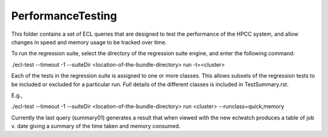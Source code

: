 ..  HPCC SYSTEMS software Copyright (C) 2013 HPCC Systems.
..
..  Licensed under the Apache License, Version 2.0 (the "License");
..  you may not use this file except in compliance with the License.
..  You may obtain a copy of the License at
..
..     http://www.apache.org/licenses/LICENSE-2.0
..
..  Unless required by applicable law or agreed to in writing, software
..  distributed under the License is distributed on an "AS IS" BASIS,
..  WITHOUT WARRANTIES OR CONDITIONS OF ANY KIND, either express or implied.
..  See the License for the specific language governing permissions and
..  limitations under the License.

PerformanceTesting
==================

This folder contains a set of ECL queries that are designed to test the performance of the HPCC system,
and allow changes in speed and memory usage to be tracked over time.

To run the regression suite, select the directory of the regression suite engine, and
enter the following command:

./ecl-test --timeout -1 --suiteDir <location-of-the-bundle-directory> run -t=<cluster>

Each of the tests in the regression suite is assigned to one or more classes.  This allows subsets of the
regression tests to be included or excluded for a particular run.  Full details of the different classes is included
in TestSummary.rst.

E.g.,

./ecl-test --timeout -1 --suiteDir <location-of-the-bundle-directory> run <cluster> --runclass=quick,memory

Currently the last query (summary01) generates a result that when viewed with the new eclwatch
produces a table of job v. date giving a summary of the time taken and memory consumed.

